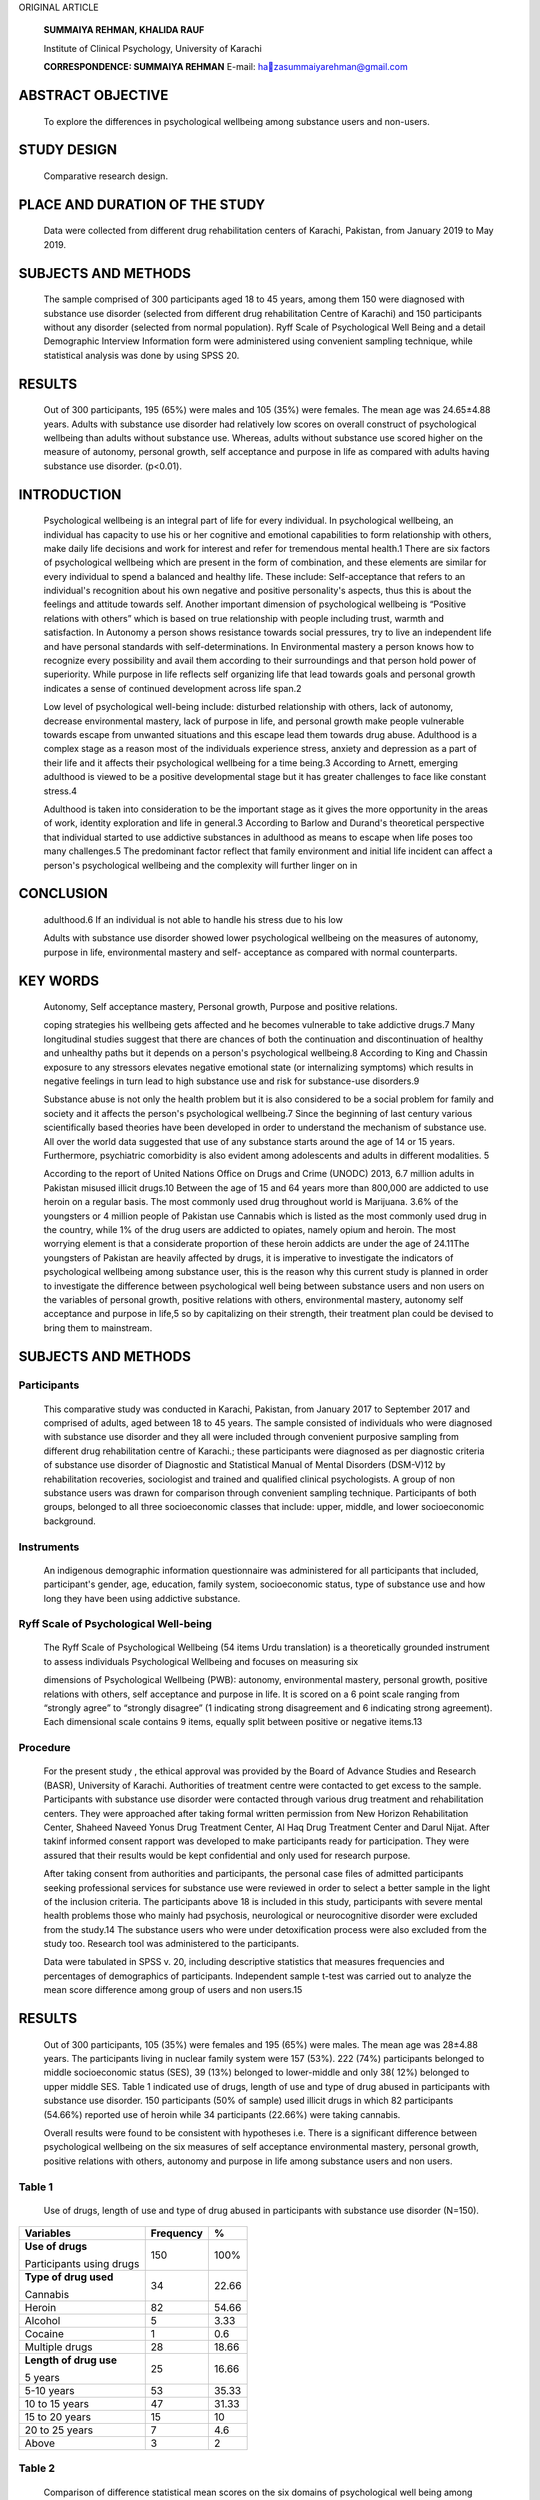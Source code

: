 ORIGINAL ARTICLE

   **SUMMAIYA REHMAN, KHALIDA RAUF**

   Institute of Clinical Psychology, University of Karachi

   **CORRESPONDENCE: SUMMAIYA REHMAN** E-mail:
   `hazasummaiyarehman@gmail.com <mailto:zasummaiyarehman@gmail.com>`__

ABSTRACT OBJECTIVE
==================

   To explore the differences in psychological wellbeing among substance
   users and non-users.

STUDY DESIGN
============

   Comparative research design.

PLACE AND DURATION OF THE STUDY
===============================

   Data were collected from different drug rehabilitation centers of
   Karachi, Pakistan, from January 2019 to May 2019.

SUBJECTS AND METHODS
====================

   The sample comprised of 300 participants aged 18 to 45 years, among
   them 150 were diagnosed with substance use disorder (selected from
   different drug rehabilitation Centre of Karachi) and 150 participants
   without any disorder (selected from normal population). Ryff Scale of
   Psychological Well Being and a detail Demographic Interview
   Information form were administered using convenient sampling
   technique, while statistical analysis was done by using SPSS 20.

RESULTS
=======

   Out of 300 participants, 195 (65%) were males and 105 (35%) were
   females. The mean age was 24.65±4.88 years. Adults with substance use
   disorder had relatively low scores on overall construct of
   psychological wellbeing than adults without substance use. Whereas,
   adults without substance use scored higher on the measure of
   autonomy, personal growth, self acceptance and purpose in life as
   compared with adults having substance use disorder. (p<0.01).

INTRODUCTION
============

   Psychological wellbeing is an integral part of life for every
   individual. In psychological wellbeing, an individual has capacity to
   use his or her cognitive and emotional capabilities to form
   relationship with others, make daily life decisions and work for
   interest and refer for tremendous mental health.1 There are six
   factors of psychological wellbeing which are present in the form of
   combination, and these elements are similar for every individual to
   spend a balanced and healthy life. These include: Self-acceptance
   that refers to an individual's recognition about his own negative and
   positive personality's aspects, thus this is about the feelings and
   attitude towards self. Another important dimension of psychological
   wellbeing is “Positive relations with others” which is based on true
   relationship with people including trust, warmth and satisfaction. In
   Autonomy a person shows resistance towards social pressures, try to
   live an independent life and have personal standards with
   self-determinations. In Environmental mastery a person knows how to
   recognize every possibility and avail them according to their
   surroundings and that person hold power of superiority. While purpose
   in life reflects self organizing life that lead towards goals and
   personal growth indicates a sense of continued development across
   life span.2

   Low level of psychological well-being include: disturbed relationship
   with others, lack of autonomy, decrease environmental mastery, lack
   of purpose in life, and personal growth make people vulnerable
   towards escape from unwanted situations and this escape lead them
   towards drug abuse. Adulthood is a complex stage as a reason most of
   the individuals experience stress, anxiety and depression as a part
   of their life and it affects their psychological wellbeing for a time
   being.3 According to Arnett, emerging adulthood is viewed to be a
   positive developmental stage but it has greater challenges to face
   like constant stress.4

   Adulthood is taken into consideration to be the important stage as it
   gives the more opportunity in the areas of work, identity exploration
   and life in general.3 According to Barlow and Durand's theoretical
   perspective that individual started to use addictive substances in
   adulthood as means to escape when life poses too many challenges.5
   The predominant factor reflect that family environment and initial
   life incident can affect a person's psychological wellbeing and the
   complexity will further linger on in

CONCLUSION
==========

   adulthood.6 If an individual is not able to handle his stress due to
   his low

   Adults with substance use disorder showed lower psychological
   wellbeing on the measures of autonomy, purpose in life, environmental
   mastery and self- acceptance as compared with normal counterparts.

KEY WORDS
=========

   Autonomy, Self acceptance mastery, Personal growth, Purpose and
   positive relations.

   coping strategies his wellbeing gets affected and he becomes
   vulnerable to take addictive drugs.7 Many longitudinal studies
   suggest that there are chances of both the continuation and
   discontinuation of healthy and unhealthy paths but it depends on a
   person's psychological wellbeing.8 According to King and Chassin
   exposure to any stressors elevates negative emotional state (or
   internalizing symptoms) which results in negative feelings in turn
   lead to high substance use and risk for substance-use disorders.9

   Substance abuse is not only the health problem but it is also
   considered to be a social problem for family and society and it
   affects the person's psychological wellbeing.7 Since the beginning of
   last century various scientifically based theories have been
   developed in order to understand the mechanism of substance use. All
   over the world data suggested that use of any substance starts around
   the age of 14 or 15 years. Furthermore, psychiatric comorbidity is
   also evident among adolescents and adults in different modalities. 5

   According to the report of United Nations Office on Drugs and Crime
   (UNODC) 2013, 6.7 million adults in Pakistan misused illicit drugs.10
   Between the age of 15 and 64 years more than 800,000 are addicted to
   use heroin on a regular basis. The most commonly used drug throughout
   world is Marijuana. 3.6% of the youngsters or 4 million people of
   Pakistan use Cannabis which is listed as the most commonly used drug
   in the country, while 1% of the drug users are addicted to opiates,
   namely opium and heroin. The most worrying element is that a
   considerate proportion of these heroin addicts are under the age of
   24.11The youngsters of Pakistan are heavily affected by drugs, it is
   imperative to investigate the indicators of psychological wellbeing
   among substance user, this is the reason why this current study is
   planned in order to investigate the difference between psychological
   well being between substance users and non users on the variables of
   personal growth, positive relations with others, environmental
   mastery, autonomy self acceptance and purpose in life,5 so by
   capitalizing on their strength, their treatment plan could be devised
   to bring them to mainstream.

.. _subjects-and-methods-1:

SUBJECTS AND METHODS
====================

Participants
------------

   This comparative study was conducted in Karachi, Pakistan, from
   January 2017 to September 2017 and comprised of adults, aged between
   18 to 45 years. The sample consisted of individuals who were
   diagnosed with substance use disorder and they all were included
   through convenient purposive sampling from different drug
   rehabilitation centre of Karachi.; these participants were diagnosed
   as per diagnostic criteria of substance use disorder of Diagnostic
   and Statistical Manual of Mental Disorders (DSM-V)12 by
   rehabilitation recoveries, sociologist and trained and qualified
   clinical psychologists. A group of non substance users was drawn for
   comparison through convenient sampling technique. Participants of
   both groups, belonged to all three socioeconomic classes that
   include: upper, middle, and lower socioeconomic background.

Instruments
-----------

   An indigenous demographic information questionnaire was administered
   for all participants that included, participant's gender, age,
   education, family system, socioeconomic status, type of substance use
   and how long they have been using addictive substance.

Ryff Scale of Psychological Well-being
--------------------------------------

   The Ryff Scale of Psychological Wellbeing (54 items Urdu translation)
   is a theoretically grounded instrument to assess individuals
   Psychological Wellbeing and focuses on measuring six

   dimensions of Psychological Wellbeing (PWB): autonomy, environmental
   mastery, personal growth, positive relations with others, self
   acceptance and purpose in life. It is scored on a 6 point scale
   ranging from “strongly agree” to “strongly disagree” (1 indicating
   strong disagreement and 6 indicating strong agreement). Each
   dimensional scale contains 9 items, equally split between positive or
   negative items.13

Procedure
---------

   For the present study , the ethical approval was provided by the
   Board of Advance Studies and Research (BASR), University of Karachi.
   Authorities of treatment centre were contacted to get excess to the
   sample. Participants with substance use disorder were contacted
   through various drug treatment and rehabilitation centers. They were
   approached after taking formal written permission from New Horizon
   Rehabilitation Center, Shaheed Naveed Yonus Drug Treatment Center, Al
   Haq Drug Treatment Center and Darul Nijat. After takinf informed
   consent rapport was developed to make participants ready for
   participation. They were assured that their results would be kept
   confidential and only used for research purpose.

   After taking consent from authorities and participants, the personal
   case files of admitted participants seeking professional services for
   substance use were reviewed in order to select a better sample in the
   light of the inclusion criteria. The participants above 18 is
   included in this study, participants with severe mental health
   problems those who mainly had psychosis, neurological or
   neurocognitive disorder were excluded from the study.14 The substance
   users who were under detoxification process were also excluded from
   the study too. Research tool was administered to the participants.

   Data were tabulated in SPSS v. 20, including descriptive statistics
   that measures frequencies and percentages of demographics of
   participants. Independent sample t-test was carried out to analyze
   the mean score difference among group of users and non users.15

.. _results-1:

RESULTS
=======

   Out of 300 participants, 105 (35%) were females and 195 (65%) were
   males. The mean age was 28±4.88 years. The participants living in
   nuclear family system were 157 (53%). 222 (74%) participants belonged
   to middle socioeconomic status (SES), 39 (13%) belonged to
   lower-middle and only 38( 12%) belonged to upper middle SES. Table 1
   indicated use of drugs, length of use and type of drug abused in
   participants with substance use disorder. 150 participants (50% of
   sample) used illicit drugs in which 82 participants (54.66%) reported
   use of heroin while 34 participants (22.66%) were taking cannabis.

   Overall results were found to be consistent with hypotheses i.e.
   There is a significant difference between psychological wellbeing on
   the six measures of self acceptance environmental mastery, personal
   growth, positive relations with others, autonomy and purpose in life
   among substance users and non users.

Table 1
-------

   Use of drugs, length of use and type of drug abused in participants
   with substance use disorder (N=150).

+-------------------+--------------------------+----------------------+
|    **Variables**  |    **Frequency**         | **%**                |
+===================+==========================+======================+
|    **Use of       |    150                   | 100%                 |
|    drugs**        |                          |                      |
|                   |                          |                      |
|    Participants   |                          |                      |
|    using drugs    |                          |                      |
+-------------------+--------------------------+----------------------+
|    **Type of drug |    34                    | 22.66                |
|    used**         |                          |                      |
|                   |                          |                      |
|    Cannabis       |                          |                      |
+-------------------+--------------------------+----------------------+
|    Heroin         |    82                    | 54.66                |
+-------------------+--------------------------+----------------------+
|    Alcohol        | 5                        | 3.33                 |
+-------------------+--------------------------+----------------------+
|    Cocaine        | 1                        | 0.6                  |
+-------------------+--------------------------+----------------------+
|    Multiple drugs |    28                    | 18.66                |
+-------------------+--------------------------+----------------------+
|    **Length of    |    25                    | 16.66                |
|    drug use**     |                          |                      |
|                   |                          |                      |
|    5 years        |                          |                      |
+-------------------+--------------------------+----------------------+
|    5-10 years     |    53                    | 35.33                |
+-------------------+--------------------------+----------------------+
|    10 to 15 years |    47                    | 31.33                |
+-------------------+--------------------------+----------------------+
|    15 to 20 years |    15                    | 10                   |
+-------------------+--------------------------+----------------------+
|    20 to 25 years | 7                        | 4.6                  |
+-------------------+--------------------------+----------------------+
|    Above          | 3                        | 2                    |
+-------------------+--------------------------+----------------------+

Table 2
-------

   Comparison of diﬀerence statistical mean scores on the six domains of
   psychological well being among control and experimental group.

+---------+-------------+-------+--------+------+-------+-----------+
|         |             |       |        |      | **t** |    **p**  |
|  **Vari |  **Groups** |   **M | **SD** |   ** |       |           |
| ables** |             | ean** |        | df** |       |           |
+=========+=============+=======+========+======+=======+===========+
|         |             |       |    5.4 |      |       |           |
|   **Aut | **Substance | 28.62 |        |      |       |           |
| onomy** |    users**  |       |        |      |       |           |
+---------+-------------+-------+--------+------+-------+-----------+
|         |             |       |        |      |       |    0.01   |
|         |   **N=150** |       |        |  298 | -10.1 |           |
+---------+-------------+-------+--------+------+-------+-----------+
|         |             |       |        |      |       |           |
|         | **Substance | 35.38 |   6.08 |      |       |           |
|         |    non      |       |        |      |       |           |
|         |    users**  |       |        |      |       |           |
+---------+-------------+-------+--------+------+-------+-----------+
|         |             |       |        |      |       |           |
|         |   **N=150** |       |        |      |       |           |
+---------+-------------+-------+--------+------+-------+-----------+
|    **E  |             |       |    7.7 |      |       |           |
| nvironm | **Substance | 27.72 |        |      |       |           |
| ental** |    users**  |       |        |      |       |           |
+---------+-------------+-------+--------+------+-------+-----------+
|    **Ma |             |       |        |      |    -  |    0.01   |
| stery** |   **N=150** |       |        |  298 | 10.03 |           |
+---------+-------------+-------+--------+------+-------+-----------+
|         |             |       |    6.2 |      |       |           |
|         | **Substance | 35.87 |        |      |       |           |
|         |    non      |       |        |      |       |           |
|         |    users**  |       |        |      |       |           |
+---------+-------------+-------+--------+------+-------+-----------+
|         |             |       |        |      |       |           |
|         |   **N=150** |       |        |      |       |           |
+---------+-------------+-------+--------+------+-------+-----------+
|         |             |       |    4.2 |      |       |           |
|   **Per | **Substance | 29.06 |        |      |       |           |
| sonal** |    users**  |       |        |      |       |           |
+---------+-------------+-------+--------+------+-------+-----------+
|    **G  |             |       |        |      |       |    .0.01  |
| rowth** |   **N=150** |       |        |  298 | -5.77 |           |
+---------+-------------+-------+--------+------+-------+-----------+
|         |             |       |    4.6 |      |       |           |
|         | **Substance | 32.01 |        |      |       |           |
|         |    non      |       |        |      |       |           |
|         |    users**  |       |        |      |       |           |
+---------+-------------+-------+--------+------+-------+-----------+
|         |             |       |        |      |       |           |
|         |   **N=150** |       |        |      |       |           |
+---------+-------------+-------+--------+------+-------+-----------+
|         |             |       |    9.5 |      |       |           |
|   **Pos | **Substance | 32.01 |        |      |       |           |
| itive** |    users**  |       |        |      |       |           |
+---------+-------------+-------+--------+------+-------+-----------+
|    **Re |             |       |        |      |       |    0.01   |
| lations |   **N=150** |       |        |  298 | -12.9 |           |
|         |             |       |        |      |       |           |
|  with** |             |       |        |      |       |           |
+---------+-------------+-------+--------+------+-------+-----------+
|    **o  |             |       |    6.9 |      |       |           |
| thers** | **Substance | 26.74 |        |      |       |           |
|         |    non      |       |        |      |       |           |
|         |    users**  |       |        |      |       |           |
+---------+-------------+-------+--------+------+-------+-----------+
|         |             |       |        |      |       |           |
|         |   **N=150** |       |        |      |       |           |
+---------+-------------+-------+--------+------+-------+-----------+
|    **   |             |       |    4.8 |      |       |           |
| Purpose | **Substance | 30.16 |        |      |       |           |
|    in   |    users**  |       |        |      |       |           |
|         |             |       |        |      |       |           |
|  life** |             |       |        |      |       |           |
+---------+-------------+-------+--------+------+-------+-----------+
|         |             |       |        |      |    -  |    0.01   |
|         |   **N=150** |       |        |  298 | 13.15 |           |
+---------+-------------+-------+--------+------+-------+-----------+
|         |             |       |    5.4 |      |       |           |
|         | **Substance | 38.19 |        |      |       |           |
|         |    non      |       |        |      |       |           |
|         |    users**  |       |        |      |       |           |
+---------+-------------+-------+--------+------+-------+-----------+
|         |             |       |        |      |       |           |
|         |   **N=150** |       |        |      |       |           |
+---------+-------------+-------+--------+------+-------+-----------+
|         |             |       |        |      |       |           |
|  **Self | **Substance | 24.62 |   7.03 |      |       |           |
|         |    users**  |       |        |      |       |           |
|   Accep |             |       |        |      |       |           |
| tance** |             |       |        |      |       |           |
+---------+-------------+-------+--------+------+-------+-----------+
|         |             |       |        |      |    -  |    0.01   |
|         |   **N=150** |       |        |  298 | 17.10 |           |
+---------+-------------+-------+--------+------+-------+-----------+
|         |             |       |    6.7 |      |       |           |
|         | **Substance | 38.28 |        |      |       |           |
|         |    non      |       |        |      |       |           |
|         |    users**  |       |        |      |       |           |
+---------+-------------+-------+--------+------+-------+-----------+
|         |             |       |        |      |       |           |
|         |   **N=150** |       |        |      |       |           |
+---------+-------------+-------+--------+------+-------+-----------+

..

   Table 2 presented scores on psychological well being between two
   groups. The mean difference indicated a variation between both groups
   on all measure of psychological wellbeing including, autonomy,
   environmental mastery, personal growth, positive relations with
   others, purpose in life and self acceptance (p<0.01).

   On the variable of autonomy, the mean score of adults with substance
   used disorder is 28.62 and for adults without substance use is 35.38,
   the difference is statistically significant. The difference of both
   groups on the variables of environmental mastery (m = 27.72 for users
   and 35.87 for non users) and

   personal growth (m = 29.06 for users and 32.01 for non users) is also
   significant.

   Whereas, the mean score of positive relations with others among
   substance users and non users also differ significantly (32.01 for
   users and 26.74 for non users). Furthermore, the mean score of
   purpose in life of substance users and non users is also evident of
   significant difference, (30.16 for users and 38.19 for non users).
   Lastly the scores of substance users on the variable of self
   acceptance is 24.62 as compared with non users which is 38.28 makes
   it clear that the self acceptance of non user adults is higher as
   compared with users.

DISCUSSION
==========

   The study was designed to assess the difference in the six facets of
   psychological wellbeing between substance users and non users. The
   results showed that the findings are consistent with the hypothesis
   formulated regarding the difference between scores, the results
   revealed that adults with substance used disorder scored low on the
   all domains of psychological wellbeing including, self acceptance
   autonomy, environmental mastery, personal growth and purpose in life.
   Whereas on subscale of positive relations with others users scored
   higher than non users.

   Researchers have also found the relationship between drug addiction
   and psychological wellbeing. As concluded by Morgan and his
   colleagues in one year longitudinal study, they studied the
   consequences of chronic ketamine administration upon neurocognitive
   function and psychological wellbeing and the result found to be
   consistent with formulated hypothesis as the participants showed low
   level of psychological wellbeing and affected neurocognitive
   functionuing.16

   Autonomy reflects a sense of independence and self determination and
   a desire to stands up for own beliefs and ideas even with external
   pressures.17 Autonomy in substance use disorder deteriorated as
   participants indulge in addictive behavior. A sense of autonomy
   reflects that a person is able to hold out against social pressure
   and to think and react in certain way, but person with substance use
   disorder conform to social pressures and mostly rely on the judgments
   of others due to impaired thinking.18

   Environmental mastery entails feelings of personal competence and
   confidence in one's ability to interact successfully with the
   environment. Whereas, personal growth entails openness to new
   experiences and a commitment of development and learning new
   experiences.17 The difference of both groups on the variables of
   environmental mastery and personal growth is significant. Havassy and
   Arns conducted a study in order to know about the relationship
   between substance dependence with psychological wellbeing and
   psychosocial functioning, their focus was on depression, self esteem
   , environmental mastery and quality of life among drug abusers. The
   result concluded that they had high depression, feel insecure in
   their environment, lack in environmental mastery and they were less
   satisfied with their lives and its situations. Personal development
   which seems to be lacking in adults with substance use, because they
   appeared to be uninvolved about their surroundings and resist in
   their growth due to their impulsive acts of taking drugs.19

   Positive relations includes behavior like having supportive ,warmth
   and close relationship and feeling of association with others.20 In
   present study findings contradict previous literature as users showed
   higher mean scores on positive relations than non users. previous
   literature asserts that in intake of any addictive drugs individuals
   psychological wellbeing gets weak due to rejection of their society.
   Adults with substance use disorder notice negative attitude of the
   society towards them and the resultant attitude is one of
   alienation.21

   The purpose in life of non users adults is high as compared to users.
   It involves feeling of commitment towards a valued goal and accept
   that life is significant and worthwhile, and talks about accepting
   own strength and weaknesses.17 A research done by Hammersley

   and his colleagues on“Adolescent drug use, health and personality”
   related drug users' different personality and health factors for that
   purpose in 210 drug abusers who were studied; they concluded that
   there is no relationship between drug use and health but personality
   trait of drug abusers had an impact on their wellbeing.22 Ahlgren and
   Norem-hebeisen worked on self-esteem pattern of drug users in
   pretreatment and during treatment groups; drug abusers scored low on
   self-esteem in pretreatment while in post treatment they had better
   self-esteem and they also started to share their feelings as like
   normal people. It is concluded that they had low level of self
   acceptance before, which consequently affected their psychological
   well being23.

   In this study, the pattern of substance use within the adults
   population was explored, thus this current study highlighted the
   relationship between psychological wellbeing and drug used. It is
   concluded that psychological wellbeing of patients with substance
   used disorder significantly differed from normal people. It has
   strong clinical implications because wellbeing and drug addiction is
   correlated because individual become hopeless and started to take
   drugs when they are unable to manage their day to day activities and
   imagined that their surroundings are out of control. It is highly
   needed to work on drug abusers' wellbeing as a whole.

.. _conclusion-1:

CONCLUSION
==========

   This study reveals that individual with substance use disorder
   reported lower scores on all domains of psychological wellbeing
   except positive relations. Strategies like educational seminars and
   in depth psychotherapy is necessary to relieve their burden in order
   to make them capable for their own life and society.

REFERENCES
==========

1. Edwards S. Physical Exercise and Psychological Well-Being. South
   African Journal of Psychology. 2006; 36(2):357–373.

2. Fontan G. The association between psychological wellbeing and the
   stage of behavior change in substance abuse recovery, 2009. Retrived
   from `http://fordham. <http://fordham/>`__ Bepress.com/d
   issertation/AA13373825.

3. Arnett J, Emerging Adulthood: A theory of Development From the Late
   teens Through the Twenties. University of Maryland College Park.

4. Halfon N, Forest, B.C, Lerner, M.R, Faustan, M.E . Emerging adulthood
   as a critical stage in the life course: Handbook of life course
   health development,2017; chapter 7, Pg. 123-143. Retrived from
   `http://www.springer.com. <http://www.springer.com/>`__

5. Routledge L-A. Substance abuse and psychological wellbeing of south
   African adolescents in an urban context. University of Pretoria 2007.

6. Krill R P., JD., LM., Johnson R., MA , Albert L.The Prevalence of
   Substance Use and Other Mental Health Concerns Among A m e r i c a n
   A t t o r n e y s . J o u r n a l o f A d d i c t i o n
   Medicine:January/February 2016_Volume10 Pg 46-52.

7. Bano Z, Naz I, Leghari N, Ahmed I. Psychological wellbeing of
   substance use patients: Role of religious therapy as the treatment.
   Pak J Med Sci. 2019;35(5): 1376-1381.

8. Masten, S-A, Burt J, Keith B, Coatsworth D.Competence and
   Psychopathology in Development. Developmental Psychopathology.
   Chapter19 September 2015.

9. Piehler F T , Veronneau H M, Dishion J T. Substance use

..

   progression from adolescence to early adulthood: Effortful control in
   the context of friendship influence and early onset use. Journal of
   Abnormal Child Psychology 2012. Retrived from
   `http://www.nihms375619.pdf.com. <http://www.nihms375619.pdf.com/>`__

10. UNODC. Drug use in Pakistan [Online][Cited 2018 September 16].
       Available from:
       http;//`www.unodc.org/documents/ <http://www.unodc.org/documents/>`__
       Pakistan/survey-report-final-2013.pdf.

11. Asghar S. Drug Abuse in Pakistan reaches alarming level 2018;
    Retrieved from https//nation.com.pk/10 feb-2018/drug-
    abuse-in-Pakistan-reaches-alarming-level.

12. American Psychiatric Association. Diagnostic and statistical manual
    of mental disorders. 5thed. Washington: APA; 2013.

13. Carol R, Keyes C. The structure of psychological well-being
    revisited. Journal of Personality & Social Psychology. 1995; 69(4):
    719-727.

14. American Psychological Association. What is addiction. PsychCentral.
    Available from: URL: http://psychcentral.com/ diorders/adiction.

15. Field A. Discovering statistics using SPSS. London: Sage
    Publications, 2014.

16. Morgan C. Muetzelfeidt L. Curran H. Consequences of choronic
    ketamine self administration upon neurocognitive function and
    psychological wellbeing: A one year longitudinal study. 2010.

17. Carol R. Happiness is everything, or is it? Explorations on the
    meaning of psychological wellbeing. Journal of Personaltiy and
    Social Psychology.1989; 57: 1069-1081.

18. Koopsman F, Sremae S. Addiction and autonomy: Are addicts
       autonomous? Nova prisutnost. 2011; 1: 171-188.

19. Havassay EB, Arns GP. relationship of cocaine and other substance
    dependence to wellbeing of high risk psychiatric patients.
    Psychiatry services pg 935-940, 1998.

20. Negovan V. Dimensions of Students' Psychosocial Well-Being and Their
    Measurement: Validation of a Students' Psychosocial Well Being
    Inventory. Europe's Journal of Psychology. 2016; 6: 85-104.

21. Pettersen H, Landheim A, Skeie I, Biong S, Brodah M, Oute J,
    Davidson L. How social relationships influence substance use
    disorder recovery. A collaborative narrative study Vol 13, pg 1- 8,
    2019.

22. Hammersley R, Lavelle L.T, Forsyth M.A. Adolescents drug use, health
    and personality. Hournal of Drug and Alcohol dependence. Vol 31 (1),
    1992.

23. Andrew A , Norem-hebeisen, Ardyth. Selfesteem patterns distinctive
    of groups of drug abusing and other dysfunctional adolescents. The
    international Journal of addiction. Vol 14 (6), 1979.
